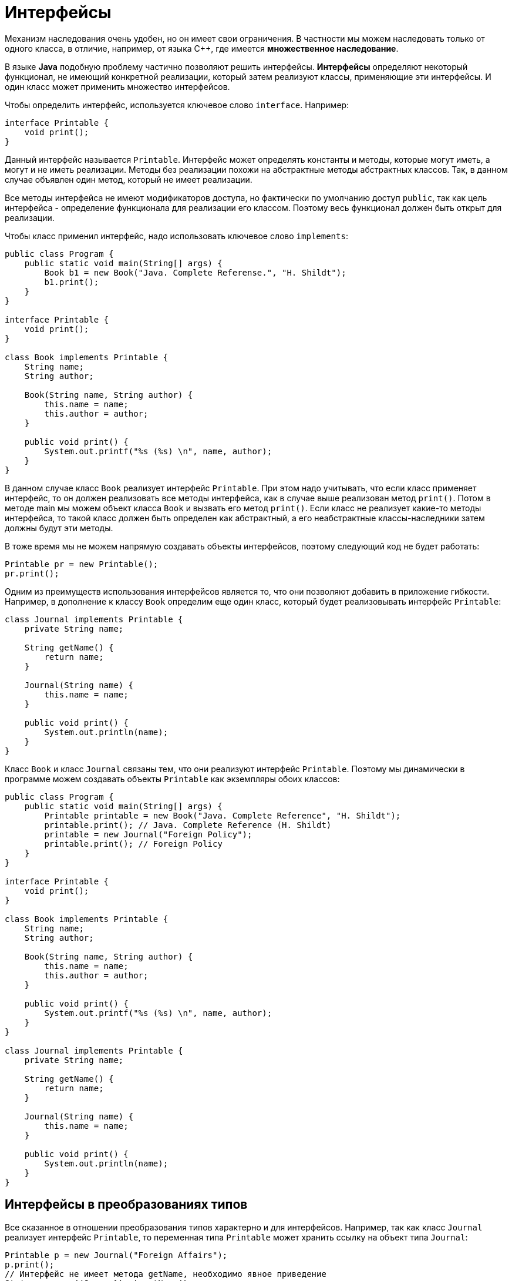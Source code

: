= Интерфейсы

Механизм наследования очень удобен, но он имеет свои ограничения. В частности мы можем наследовать только от одного класса, в отличие, например, от языка С++, где имеется *множественное наследование*.

В языке *Java* подобную проблему частично позволяют решить интерфейсы. *Интерфейсы* определяют некоторый функционал, не имеющий конкретной реализации, который затем реализуют классы, применяющие эти интерфейсы. И один класс может применить множество интерфейсов.

Чтобы определить интерфейс, используется ключевое слово `interface`. Например:

[source, java]
----
interface Printable {
    void print();
}
----

Данный интерфейс называется `Printable`. Интерфейс может определять константы и методы, которые могут иметь, а могут и не иметь реализации. Методы без реализации похожи на абстрактные методы абстрактных классов. Так, в данном случае объявлен один метод, который не имеет реализации.

Все методы интерфейса не имеют модификаторов доступа, но фактически по умолчанию доступ `public`, так как цель интерфейса - определение функционала для реализации его классом. Поэтому весь функционал должен быть открыт для реализации.

Чтобы класс применил интерфейс, надо использовать ключевое слово `implements`:

[source, java]
----
public class Program {
    public static void main(String[] args) {
        Book b1 = new Book("Java. Complete Referense.", "H. Shildt");
        b1.print();
    }
}

interface Printable {
    void print();
}

class Book implements Printable {
    String name;
    String author;

    Book(String name, String author) {
        this.name = name;
        this.author = author;
    }

    public void print() {
        System.out.printf("%s (%s) \n", name, author);
    }
}
----

В данном случае класс `Book` реализует интерфейс `Printable`. При этом надо учитывать, что если класс применяет интерфейс, то он должен реализовать все методы интерфейса, как в случае выше реализован метод `print()`. Потом в методе main мы можем объект класса `Book` и вызвать его метод `print()`. Если класс не реализует какие-то методы интерфейса, то такой класс должен быть определен как абстрактный, а его неабстрактные классы-наследники затем должны будут эти методы.

В тоже время мы не можем напрямую создавать объекты интерфейсов, поэтому следующий код не будет работать:

[source, java]
----
Printable pr = new Printable();
pr.print();
----

Одним из преимуществ использования интерфейсов является то, что они позволяют добавить в приложение гибкости. Например, в дополнение к классу `Book` определим еще один класс, который будет реализовывать интерфейс `Printable`:

[source, java]
----
class Journal implements Printable {
    private String name;

    String getName() {
        return name;
    }

    Journal(String name) {
        this.name = name;
    }

    public void print() {
        System.out.println(name);
    }
}
----

Класс `Book` и класс `Journal` связаны тем, что они реализуют интерфейс `Printable`. Поэтому мы динамически в программе можем создавать объекты `Printable` как экземпляры обоих классов:

[source, java]
----
public class Program {
    public static void main(String[] args) {
        Printable printable = new Book("Java. Complete Reference", "H. Shildt");
        printable.print(); // Java. Complete Reference (H. Shildt)
        printable = new Journal("Foreign Policy");
        printable.print(); // Foreign Policy
    }
}

interface Printable {
    void print();
}

class Book implements Printable {
    String name;
    String author;

    Book(String name, String author) {
        this.name = name;
        this.author = author;
    }

    public void print() {
        System.out.printf("%s (%s) \n", name, author);
    }
}

class Journal implements Printable {
    private String name;

    String getName() {
        return name;
    }

    Journal(String name) {
        this.name = name;
    }

    public void print() {
        System.out.println(name);
    }
}
----

== Интерфейсы в преобразованиях типов

Все сказанное в отношении преобразования типов характерно и для интерфейсов. Например, так как класс `Journal` реализует интерфейс `Printable`, то переменная типа `Printable` может хранить ссылку на объект типа `Journal`:

[source, java]
----
Printable p = new Journal("Foreign Affairs");
p.print();
// Интерфейс не имеет метода getName, необходимо явное приведение
String name = ((Journal) p).getName();
System.out.println(name);
----

И если мы хотим обратиться к методам класса `Journal`, которые определены не в интерфейсе `Printable`, а в самом классе `Journal`, то нам надо явным образом выполнить преобразование типов: `((Journal) p).getName();`

== Методы по умолчанию

Ранее до *JDK 8* при реализации интерфейса мы должны были обязательно реализовать все его методы в классе. А сам интерфейс мог содержать только определения методов без конкретной реализации. В *JDK 8* была добавлена такая функциональность как *методы по умолчанию*. И теперь интерфейсы кроме определения методов могут иметь их реализацию по умолчанию, которая используется, если класс, реализующий данный интерфейс, не реализует метод. Например, создадим метод по умолчанию в интерфейсе `Printable`:

[source, java]
----
interface Printable {
    default void print() {
        System.out.println("Undefined printable");
    }
}
----

Метод по умолчанию - это обычный метод без модификаторов, который помечается ключевым словом `default`. Затем в классе `Journal` нам необязательно этот метод реализовать, хотя мы можем его и переопределить:

[source, java]
----
class Journal implements Printable {
    private String name;

    String getName() {
        return name;
    }

    Journal(String name) {
        this.name = name;
    }
}
----

== Статические методы

Начиная с *JDK 8* в интерфейсах доступны *статические методы* - они аналогичны методам класса:

[source, java]
----
interface Printable {
    void print();

    static void read() {
        System.out.println("Read printable");
    }
}
----

Чтобы обратиться к статическому методу интерфейса также, как и в случае с классами, пишут название интерфейса и метод:

[source, java]
----
public static void main(String[] args) {
    Printable.read();
}
----

== Приватные методы

По умолчанию все методы в интерфейсе фактически имеют модификатор `public`. Однако начиная с *Java 9* мы также можем определять в интерфейсе методы с модификатором `private`. Они могут быть статическими и нестатическими, но они не могут иметь реализации по умолчанию.

Подобные методы могут использоваться только внутри самого интерфейса, в котором они определены. То есть к примеру нам надо выполнять в интерфейсе некоторые повторяющиеся действия, и в этом случае такие действия можно выделить в приватные методы:

[source, java]
----
public class Program {
    public static void main(String[] args) {
        Calculatable c = new Calculation();
        System.out.println(c.sum(1, 2));
        System.out.println(c.sum(1, 2, 4));
    }
}

class Calculation implements Calculatable {
}

interface Calculatable {
    default int sum(int a, int b) {
        return sumAll(a, b);
    }

    default int sum(int a, int b, int c) {
        return sumAll(a, b, c);
    }

    private int sumAll(int... values) {
        int result = 0;
        for (int n : values) {
            result += n;
        }
        return result;
    }
}
----

== Константы в интерфейсах

Кроме методов в интерфейсах могут быть определены статические константы:

[source, java]
----
interface Stateable {
    int OPEN = 1;
    int CLOSED = 0;

    void printState(int n);
}
----

Хотя такие константы также не имеют модификаторов, но по умолчанию они имеют модификатор доступа `public static final`, и поэтому их значение доступно из любого места программы.

Применение констант:

[source, java]
----
public class Program {
    public static void main(String[] args) {
        WaterPipe pipe = new WaterPipe();
        pipe.printState(1);
    }
}

class WaterPipe implements Stateable {
    public void printState(int n) {
        if (n == OPEN) {
            System.out.println("Water is opened");
        } else if (n == CLOSED) {
            System.out.println("Water is closed");
        } else {
            System.out.println("State is invalid");
        }
    }
}

interface Stateable {
    int OPEN = 1;
    int CLOSED = 0;

    void printState(int n);
}
----

== Множественная реализация интерфейсов

Если нам надо применить в классе несколько интерфейсов, то они все перечисляются через запятую после слова `implements`:

[source, java]
----
interface Printable {
    // методы интерфейса
}

interface Searchable {
    // методы интерфейса
}

class Book implements Printable, Searchable{
    // реализация класса
}
----

== Наследование интерфейсов

Интерфейсы, как и классы, могут наследоваться:

[source, java]
----
interface BookPrintable extends Printable {
    void paint();
}
----

При применении этого интерфейса класс `Book` должен будет реализовать как методы интерфейса `BookPrintable`, так и методы базового интерфейса `Printable`.

== Вложенные интерфейсы

Как и классы, интерфейсы могут быть вложенными, то есть могут быть определены в классах или других интерфейсах. Например:

[source, java]
----
class Printer {
    interface Printable {
        void print();
    }
}
----

При применении такого интерфейса нам надо указывать его полное имя вместе с именем класса:

[source, java]
----
public class Journal implements Printer.Printable {
    String name;

    Journal(String name) {
        this.name = name;
    }

    public void print() {
        System.out.println(name);
    }
}
----

Использование интерфейса будет аналогично предыдущим случаям:

[source, java]
----
Printer.Printable p = new Journal("Foreign Affairs");
p.print();
----

== Интерфейсы как параметры и результаты методов

И также как и в случае с классами, интерфейсы могут использоваться в качестве типа параметров метода или в качестве возвращаемого типа:

[source, java]
----
public class Program {
    public static void main(String[] args) {
        Printable printable = createPrintable("Foreign Affairs", false);
        printable.print();

        read(new Book("Java for impatients", "Cay Horstmann"));
        read(new Journal("Java Dayly News"));
    }

    static void read(Printable p) {
        p.print();
    }

    static Printable createPrintable(String name, boolean option) {
        if (option) {
            return new Book(name, "Undefined");
        } else {
            return new Journal(name);
        }
    }
}

interface Printable {
    void print();
}

class Book implements Printable {
    String name;
    String author;

    Book(String name, String author) {
        this.name = name;
        this.author = author;
    }

    public void print() {
        System.out.printf("%s (%s) \n", name, author);
    }
}

class Journal implements Printable {
    private String name;

    String getName() {
        return name;
    }

    Journal(String name) {
        this.name = name;
    }

    public void print() {
        System.out.println(name);
    }
}
----

Метод `read()` в качестве параметра принимает объект интерфейса `Printable`, поэтому в этот метод мы можем передать как объект `Book`, так и объект `Journal`.

Метод `createPrintable()` возвращает объект `Printable`, поэтому также мы вожем возвратить как объект `Book`, так и `Journal`.
